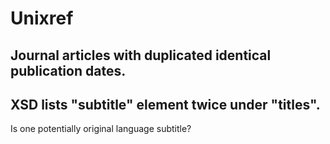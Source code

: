 * Unixref
** Journal articles with duplicated identical publication dates.
** XSD lists "subtitle" element twice under "titles". 
   Is one potentially original language subtitle?
